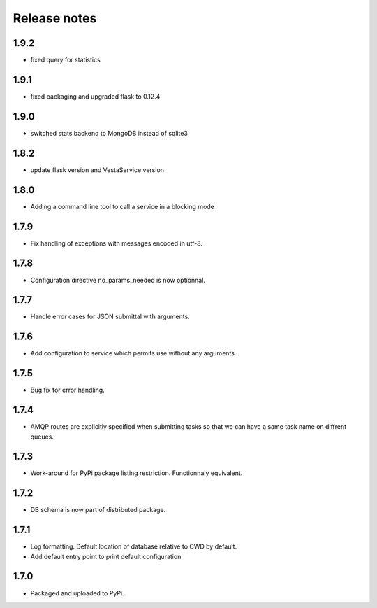 Release notes
=============

1.9.2
-----

* fixed query for statistics

1.9.1
-----

* fixed packaging and upgraded flask to 0.12.4

1.9.0
-----

* switched stats backend to MongoDB instead of sqlite3

1.8.2
-----

* update flask version and VestaService version

1.8.0
-----

* Adding a command line tool to call a service in a blocking mode

1.7.9
-----

* Fix handling of exceptions with messages encoded in utf-8.

1.7.8
-----

* Configuration directive no_params_needed is now optionnal.

1.7.7
-----

* Handle error cases for JSON submittal with arguments.

1.7.6
-----

* Add configuration to service which permits use without any arguments.

1.7.5
-----

* Bug fix for error handling.

1.7.4
-----

* AMQP routes are explicitly specified when submitting tasks so that we can have a same task name on diffrent queues.

1.7.3
-----

* Work-around for PyPi package listing restriction. Functionnaly equivalent.

1.7.2
-----

* DB schema is now part of distributed package.

1.7.1
-----

* Log formatting. Default location of database relative to CWD by default.
* Add default entry point to print default configuration.

1.7.0
-----

* Packaged and uploaded to PyPi.
